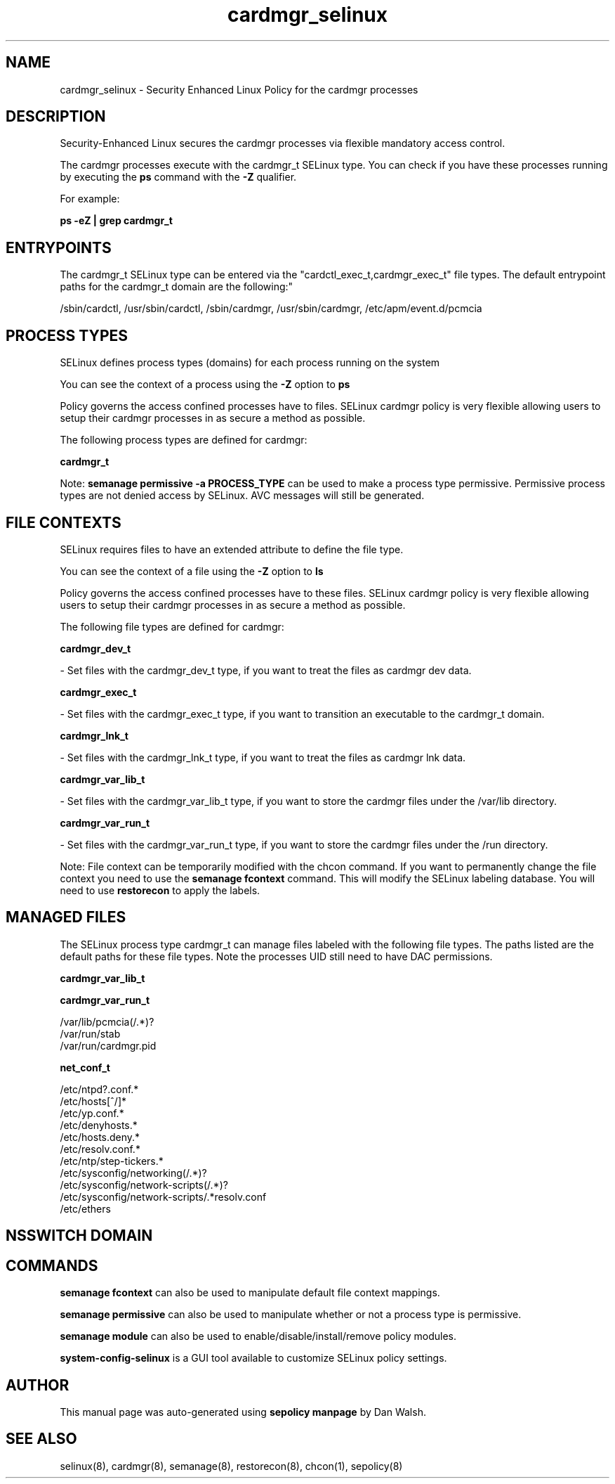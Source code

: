 .TH  "cardmgr_selinux"  "8"  "12-11-01" "cardmgr" "SELinux Policy documentation for cardmgr"
.SH "NAME"
cardmgr_selinux \- Security Enhanced Linux Policy for the cardmgr processes
.SH "DESCRIPTION"

Security-Enhanced Linux secures the cardmgr processes via flexible mandatory access control.

The cardmgr processes execute with the cardmgr_t SELinux type. You can check if you have these processes running by executing the \fBps\fP command with the \fB\-Z\fP qualifier.

For example:

.B ps -eZ | grep cardmgr_t


.SH "ENTRYPOINTS"

The cardmgr_t SELinux type can be entered via the "cardctl_exec_t,cardmgr_exec_t" file types.  The default entrypoint paths for the cardmgr_t domain are the following:"

/sbin/cardctl, /usr/sbin/cardctl, /sbin/cardmgr, /usr/sbin/cardmgr, /etc/apm/event\.d/pcmcia
.SH PROCESS TYPES
SELinux defines process types (domains) for each process running on the system
.PP
You can see the context of a process using the \fB\-Z\fP option to \fBps\bP
.PP
Policy governs the access confined processes have to files.
SELinux cardmgr policy is very flexible allowing users to setup their cardmgr processes in as secure a method as possible.
.PP
The following process types are defined for cardmgr:

.EX
.B cardmgr_t
.EE
.PP
Note:
.B semanage permissive -a PROCESS_TYPE
can be used to make a process type permissive. Permissive process types are not denied access by SELinux. AVC messages will still be generated.

.SH FILE CONTEXTS
SELinux requires files to have an extended attribute to define the file type.
.PP
You can see the context of a file using the \fB\-Z\fP option to \fBls\bP
.PP
Policy governs the access confined processes have to these files.
SELinux cardmgr policy is very flexible allowing users to setup their cardmgr processes in as secure a method as possible.
.PP
The following file types are defined for cardmgr:


.EX
.PP
.B cardmgr_dev_t
.EE

- Set files with the cardmgr_dev_t type, if you want to treat the files as cardmgr dev data.


.EX
.PP
.B cardmgr_exec_t
.EE

- Set files with the cardmgr_exec_t type, if you want to transition an executable to the cardmgr_t domain.


.EX
.PP
.B cardmgr_lnk_t
.EE

- Set files with the cardmgr_lnk_t type, if you want to treat the files as cardmgr lnk data.


.EX
.PP
.B cardmgr_var_lib_t
.EE

- Set files with the cardmgr_var_lib_t type, if you want to store the cardmgr files under the /var/lib directory.


.EX
.PP
.B cardmgr_var_run_t
.EE

- Set files with the cardmgr_var_run_t type, if you want to store the cardmgr files under the /run directory.


.PP
Note: File context can be temporarily modified with the chcon command.  If you want to permanently change the file context you need to use the
.B semanage fcontext
command.  This will modify the SELinux labeling database.  You will need to use
.B restorecon
to apply the labels.

.SH "MANAGED FILES"

The SELinux process type cardmgr_t can manage files labeled with the following file types.  The paths listed are the default paths for these file types.  Note the processes UID still need to have DAC permissions.

.br
.B cardmgr_var_lib_t


.br
.B cardmgr_var_run_t

	/var/lib/pcmcia(/.*)?
.br
	/var/run/stab
.br
	/var/run/cardmgr\.pid
.br

.br
.B net_conf_t

	/etc/ntpd?\.conf.*
.br
	/etc/hosts[^/]*
.br
	/etc/yp\.conf.*
.br
	/etc/denyhosts.*
.br
	/etc/hosts\.deny.*
.br
	/etc/resolv\.conf.*
.br
	/etc/ntp/step-tickers.*
.br
	/etc/sysconfig/networking(/.*)?
.br
	/etc/sysconfig/network-scripts(/.*)?
.br
	/etc/sysconfig/network-scripts/.*resolv\.conf
.br
	/etc/ethers
.br

.SH NSSWITCH DOMAIN

.SH "COMMANDS"
.B semanage fcontext
can also be used to manipulate default file context mappings.
.PP
.B semanage permissive
can also be used to manipulate whether or not a process type is permissive.
.PP
.B semanage module
can also be used to enable/disable/install/remove policy modules.

.PP
.B system-config-selinux
is a GUI tool available to customize SELinux policy settings.

.SH AUTHOR
This manual page was auto-generated using
.B "sepolicy manpage"
by Dan Walsh.

.SH "SEE ALSO"
selinux(8), cardmgr(8), semanage(8), restorecon(8), chcon(1), sepolicy(8)
